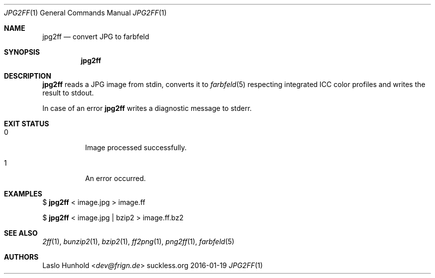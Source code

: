 .Dd 2016-01-19
.Dt JPG2FF 1
.Os suckless.org
.Sh NAME
.Nm jpg2ff
.Nd convert JPG to farbfeld
.Sh SYNOPSIS
.Nm
.Sh DESCRIPTION
.Nm
reads a JPG image from stdin, converts it to
.Xr farbfeld 5
respecting integrated ICC color profiles
and writes the result to stdout.
.Pp
In case of an error
.Nm
writes a diagnostic message to stderr.
.Sh EXIT STATUS
.Bl -tag -width Ds
.It 0
Image processed successfully.
.It 1
An error occurred.
.El
.Sh EXAMPLES
$
.Nm
< image.jpg > image.ff
.Pp
$
.Nm
< image.jpg | bzip2 > image.ff.bz2
.Sh SEE ALSO
.Xr 2ff 1 ,
.Xr bunzip2 1 ,
.Xr bzip2 1 ,
.Xr ff2png 1 ,
.Xr png2ff 1 ,
.Xr farbfeld 5
.Sh AUTHORS
.An Laslo Hunhold Aq Mt dev@frign.de
